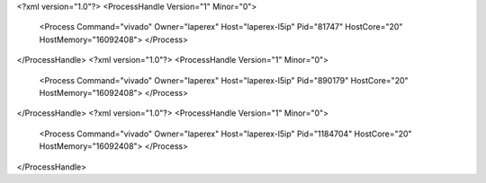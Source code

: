 <?xml version="1.0"?>
<ProcessHandle Version="1" Minor="0">
    <Process Command="vivado" Owner="laperex" Host="laperex-l5ip" Pid="81747" HostCore="20" HostMemory="16092408">
    </Process>
</ProcessHandle>
<?xml version="1.0"?>
<ProcessHandle Version="1" Minor="0">
    <Process Command="vivado" Owner="laperex" Host="laperex-l5ip" Pid="890179" HostCore="20" HostMemory="16092408">
    </Process>
</ProcessHandle>
<?xml version="1.0"?>
<ProcessHandle Version="1" Minor="0">
    <Process Command="vivado" Owner="laperex" Host="laperex-l5ip" Pid="1184704" HostCore="20" HostMemory="16092408">
    </Process>
</ProcessHandle>
